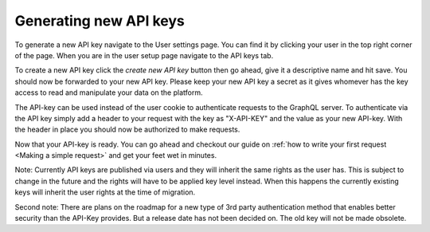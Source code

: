 Generating new API keys
=============================

To generate a new API key navigate to the User settings page. You can find it by clicking your user in the top right corner of the page. When you are in the user setup page navigate to the API keys tab. 

To create a new API key click the *create new API key* button then go ahead, give it a descriptive name and hit save. You should now be forwarded to your new API key. Please keep your new API key a secret as it gives whomever has the key access to read and manipulate your data on the platform.

The API-key can be used instead of the user cookie to authenticate requests to the GraphQL server. To authenticate via the API key simply add a header to your request with the key as "X-API-KEY" and the value as your new API-key. With the header in place you should now be authorized to make requests.

Now that your API-key is ready. You can go ahead and checkout our guide on :ref:`how to write your first request <Making a simple request>` and get your feet wet in minutes.

Note: Currently API keys are published via users and they will inherit the same rights as the user has. This is subject to change in the future and the rights will have to be applied key level instead. When this happens the currently existing keys will inherit the user rights at the time of migration.

Second note: There are plans on the roadmap for a new type of 3rd party authentication method that enables better security than the API-Key provides. But a release date has not been decided on. The old key will not be made obsolete.